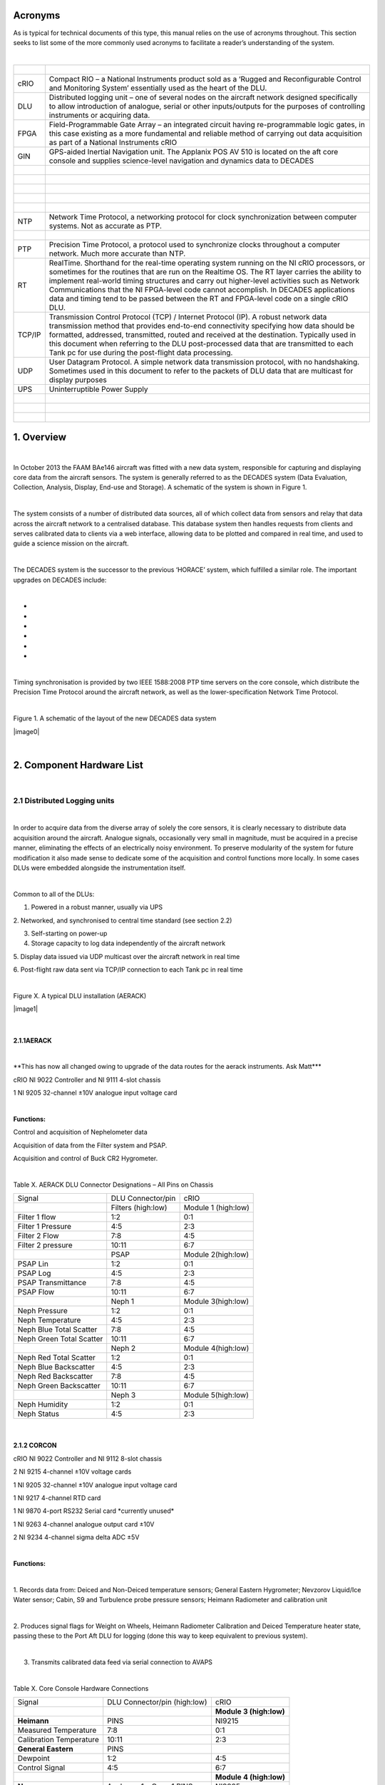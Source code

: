Acronyms
========

As is typical for technical documents of this type, this manual relies
on the use of acronyms throughout. This section seeks to list some of
the more commonly used acronyms to facilitate a reader’s understanding
of the system.

| 

+----------+------------------------------------------------------------------------------------------------------------------------------------------------------------------------------------------------------------------------------------------------------------------------------------------------------------------------------------------------------------------------------------------------------------------------------------------------------------------------------+
| |        | |                                                                                                                                                                                                                                                                                                                                                                                                                                                                            |
+----------+------------------------------------------------------------------------------------------------------------------------------------------------------------------------------------------------------------------------------------------------------------------------------------------------------------------------------------------------------------------------------------------------------------------------------------------------------------------------------+
| cRIO     | Compact RIO – a National Instruments product sold as a ‘Rugged and Reconfigurable Control and Monitoring System’ essentially used as the heart of the DLU.                                                                                                                                                                                                                                                                                                                   |
+----------+------------------------------------------------------------------------------------------------------------------------------------------------------------------------------------------------------------------------------------------------------------------------------------------------------------------------------------------------------------------------------------------------------------------------------------------------------------------------------+
| DLU      | Distributed logging unit – one of several nodes on the aircraft network designed specifically to allow introduction of analogue, serial or other inputs/outputs for the purposes of controlling instruments or acquiring data.                                                                                                                                                                                                                                               |
+----------+------------------------------------------------------------------------------------------------------------------------------------------------------------------------------------------------------------------------------------------------------------------------------------------------------------------------------------------------------------------------------------------------------------------------------------------------------------------------------+
| FPGA     | Field-Programmable Gate Array – an integrated circuit having re-programmable logic gates, in this case existing as a more fundamental and reliable method of carrying out data acquisition as part of a National Instruments cRIO                                                                                                                                                                                                                                            |
+----------+------------------------------------------------------------------------------------------------------------------------------------------------------------------------------------------------------------------------------------------------------------------------------------------------------------------------------------------------------------------------------------------------------------------------------------------------------------------------------+
| GIN      | GPS-aided Inertial Navigation unit. The Applanix POS AV 510 is located on the aft core console and supplies science-level navigation and dynamics data to DECADES                                                                                                                                                                                                                                                                                                            |
+----------+------------------------------------------------------------------------------------------------------------------------------------------------------------------------------------------------------------------------------------------------------------------------------------------------------------------------------------------------------------------------------------------------------------------------------------------------------------------------------+
| |        | |                                                                                                                                                                                                                                                                                                                                                                                                                                                                            |
+----------+------------------------------------------------------------------------------------------------------------------------------------------------------------------------------------------------------------------------------------------------------------------------------------------------------------------------------------------------------------------------------------------------------------------------------------------------------------------------------+
| |        | |                                                                                                                                                                                                                                                                                                                                                                                                                                                                            |
+----------+------------------------------------------------------------------------------------------------------------------------------------------------------------------------------------------------------------------------------------------------------------------------------------------------------------------------------------------------------------------------------------------------------------------------------------------------------------------------------+
| |        | |                                                                                                                                                                                                                                                                                                                                                                                                                                                                            |
+----------+------------------------------------------------------------------------------------------------------------------------------------------------------------------------------------------------------------------------------------------------------------------------------------------------------------------------------------------------------------------------------------------------------------------------------------------------------------------------------+
| |        | |                                                                                                                                                                                                                                                                                                                                                                                                                                                                            |
+----------+------------------------------------------------------------------------------------------------------------------------------------------------------------------------------------------------------------------------------------------------------------------------------------------------------------------------------------------------------------------------------------------------------------------------------------------------------------------------------+
| |        | |                                                                                                                                                                                                                                                                                                                                                                                                                                                                            |
+----------+------------------------------------------------------------------------------------------------------------------------------------------------------------------------------------------------------------------------------------------------------------------------------------------------------------------------------------------------------------------------------------------------------------------------------------------------------------------------------+
| NTP      | Network Time Protocol, a networking protocol for clock synchronization between computer systems. Not as accurate as PTP.                                                                                                                                                                                                                                                                                                                                                     |
+----------+------------------------------------------------------------------------------------------------------------------------------------------------------------------------------------------------------------------------------------------------------------------------------------------------------------------------------------------------------------------------------------------------------------------------------------------------------------------------------+
| |        | |                                                                                                                                                                                                                                                                                                                                                                                                                                                                            |
+----------+------------------------------------------------------------------------------------------------------------------------------------------------------------------------------------------------------------------------------------------------------------------------------------------------------------------------------------------------------------------------------------------------------------------------------------------------------------------------------+
| PTP      | Precision Time Protocol, a protocol used to synchronize clocks throughout a computer network. Much more accurate than NTP.                                                                                                                                                                                                                                                                                                                                                   |
+----------+------------------------------------------------------------------------------------------------------------------------------------------------------------------------------------------------------------------------------------------------------------------------------------------------------------------------------------------------------------------------------------------------------------------------------------------------------------------------------+
| RT       | RealTime. Shorthand for the real-time operating system running on the NI cRIO processors, or sometimes for the routines that are run on the Realtime OS. The RT layer carries the ability to implement real-world timing structures and carry out higher-level activities such as Network Communications that the NI FPGA-level code cannot accomplish. In DECADES applications data and timing tend to be passed between the RT and FPGA-level code on a single cRIO DLU.   |
+----------+------------------------------------------------------------------------------------------------------------------------------------------------------------------------------------------------------------------------------------------------------------------------------------------------------------------------------------------------------------------------------------------------------------------------------------------------------------------------------+
| TCP/IP   | Transmission Control Protocol (TCP) / Internet Protocol (IP). A robust network data transmission method that provides end-to-end connectivity specifying how data should be formatted, addressed, transmitted, routed and received at the destination. Typically used in this document when referring to the DLU post-processed data that are transmitted to each Tank pc for use during the post-flight data processing.                                                    |
+----------+------------------------------------------------------------------------------------------------------------------------------------------------------------------------------------------------------------------------------------------------------------------------------------------------------------------------------------------------------------------------------------------------------------------------------------------------------------------------------+
| UDP      | User Datagram Protocol. A simple network data transmission protocol, with no handshaking. Sometimes used in this document to refer to the packets of DLU data that are multicast for display purposes                                                                                                                                                                                                                                                                        |
+----------+------------------------------------------------------------------------------------------------------------------------------------------------------------------------------------------------------------------------------------------------------------------------------------------------------------------------------------------------------------------------------------------------------------------------------------------------------------------------------+
| UPS      | Uninterruptible Power Supply                                                                                                                                                                                                                                                                                                                                                                                                                                                 |
+----------+------------------------------------------------------------------------------------------------------------------------------------------------------------------------------------------------------------------------------------------------------------------------------------------------------------------------------------------------------------------------------------------------------------------------------------------------------------------------------+
| |        | |                                                                                                                                                                                                                                                                                                                                                                                                                                                                            |
+----------+------------------------------------------------------------------------------------------------------------------------------------------------------------------------------------------------------------------------------------------------------------------------------------------------------------------------------------------------------------------------------------------------------------------------------------------------------------------------------+
| |        | |                                                                                                                                                                                                                                                                                                                                                                                                                                                                            |
+----------+------------------------------------------------------------------------------------------------------------------------------------------------------------------------------------------------------------------------------------------------------------------------------------------------------------------------------------------------------------------------------------------------------------------------------------------------------------------------------+
| |        | |                                                                                                                                                                                                                                                                                                                                                                                                                                                                            |
+----------+------------------------------------------------------------------------------------------------------------------------------------------------------------------------------------------------------------------------------------------------------------------------------------------------------------------------------------------------------------------------------------------------------------------------------------------------------------------------------+

1. Overview
===========

| 

In October 2013 the FAAM BAe146 aircraft was fitted with a new data
system, responsible for capturing and displaying core data from the
aircraft sensors. The system is generally referred to as the DECADES
system (Data Evaluation, Collection, Analysis, Display, End-use and
Storage). A schematic of the system is shown in Figure 1.

| 

The system consists of a number of distributed data sources, all of
which collect data from sensors and relay that data across the aircraft
network to a centralised database. This database system then handles
requests from clients and serves calibrated data to clients via a web
interface, allowing data to be plotted and compared in real time, and
used to guide a science mission on the aircraft.

| 

The DECADES system is the successor to the previous ‘HORACE’ system,
which fulfilled a similar role. The important upgrades on DECADES
include:

| 

-  
-  
-  
-  
-  
-  

| 

Timing synchronisation is provided by two IEEE 1588:2008 PTP time
servers on the core console, which distribute the Precision Time
Protocol around the aircraft network, as well as the lower-specification
Network Time Protocol.

| 

Figure 1. A schematic of the layout of the new DECADES data system

|image0|

| 

2. Component Hardware List
==========================

| 

2.1 Distributed Logging units
-----------------------------

| 

In order to acquire data from the diverse array of solely the core
sensors, it is clearly necessary to distribute data acquisition around
the aircraft. Analogue signals, occasionally very small in magnitude,
must be acquired in a precise manner, eliminating the effects of an
electrically noisy environment. To preserve modularity of the system for
future modification it also made sense to dedicate some of the
acquisition and control functions more locally. In some cases DLUs were
embedded alongside the instrumentation itself.

| 

Common to all of the DLUs:

1. Powered in a robust manner, usually via UPS

2. Networked, and synchronised to central time standard (see section
2.2)

3. Self-starting on power-up

4. Storage capacity to log data independently of the aircraft network

5. Display data issued via UDP multicast over the aircraft network in
real time

6. Post-flight raw data sent via TCP/IP connection to each Tank pc in
real time

| 

Figure X. A typical DLU installation (AERACK)

|image1|

| 

2.1.1AERACK
~~~~~~~~~~~

| 

\*\*This has now all changed owing to upgrade of the data routes for the
aerack instruments. Ask Matt\*\*\*

cRIO NI 9022 Controller and NI 9111 4-slot chassis

1 NI 9205 32-channel ±10V analogue input voltage card

| 

**Functions:**

Control and acquisition of Nephelometer data

Acquisition of data from the Filter system and PSAP.

Acquisition and control of Buck CR2 Hygrometer.

| 

Table X. AERACK DLU Connector Designations – All Pins on Chassis

+----------------------------+----------------------+-----------------------+
| Signal                     | DLU Connector/pin    | cRIO                  |
+----------------------------+----------------------+-----------------------+
| |                          | Filters (high:low)   | Module 1 (high:low)   |
+----------------------------+----------------------+-----------------------+
| Filter 1 flow              | 1:2                  | 0:1                   |
+----------------------------+----------------------+-----------------------+
| Filter 1 Pressure          | 4:5                  | 2:3                   |
+----------------------------+----------------------+-----------------------+
| Filter 2 Flow              | 7:8                  | 4:5                   |
+----------------------------+----------------------+-----------------------+
| Filter 2 pressure          | 10:11                | 6:7                   |
+----------------------------+----------------------+-----------------------+
| |                          | PSAP                 | Module 2(high:low)    |
+----------------------------+----------------------+-----------------------+
| PSAP Lin                   | 1:2                  | 0:1                   |
+----------------------------+----------------------+-----------------------+
| PSAP Log                   | 4:5                  | 2:3                   |
+----------------------------+----------------------+-----------------------+
| PSAP Transmittance         | 7:8                  | 4:5                   |
+----------------------------+----------------------+-----------------------+
| PSAP Flow                  | 10:11                | 6:7                   |
+----------------------------+----------------------+-----------------------+
| |                          | Neph 1               | Module 3(high:low)    |
+----------------------------+----------------------+-----------------------+
| Neph Pressure              | 1:2                  | 0:1                   |
+----------------------------+----------------------+-----------------------+
| Neph Temperature           | 4:5                  | 2:3                   |
+----------------------------+----------------------+-----------------------+
| Neph Blue Total Scatter    | 7:8                  | 4:5                   |
+----------------------------+----------------------+-----------------------+
| Neph Green Total Scatter   | 10:11                | 6:7                   |
+----------------------------+----------------------+-----------------------+
| |                          | Neph 2               | Module 4(high:low)    |
+----------------------------+----------------------+-----------------------+
| Neph Red Total Scatter     | 1:2                  | 0:1                   |
+----------------------------+----------------------+-----------------------+
| Neph Blue Backscatter      | 4:5                  | 2:3                   |
+----------------------------+----------------------+-----------------------+
| Neph Red Backscatter       | 7:8                  | 4:5                   |
+----------------------------+----------------------+-----------------------+
| Neph Green Backscatter     | 10:11                | 6:7                   |
+----------------------------+----------------------+-----------------------+
| |                          | Neph 3               | Module 5(high:low)    |
+----------------------------+----------------------+-----------------------+
| Neph Humidity              | 1:2                  | 0:1                   |
+----------------------------+----------------------+-----------------------+
| Neph Status                | 4:5                  | 2:3                   |
+----------------------------+----------------------+-----------------------+

| 

2.1.2 CORCON
~~~~~~~~~~~~

cRIO NI 9022 Controller and NI 9112 8-slot chassis

2 NI 9215 4-channel ±10V voltage cards

1 NI 9205 32-channel ±10V analogue input voltage card

1 NI 9217 4-channel RTD card

1 NI 9870 4-port RS232 Serial card \*currently unused\*

1 NI 9263 4-channel analogue output card ±10V

2 NI 9234 4-channel sigma delta ADC ±5V

| 

**Functions:**

| 

1. Records data from: Deiced and Non-Deiced temperature sensors; General
Eastern Hygrometer; Nevzorov Liquid/Ice Water sensor; Cabin, S9 and
Turbulence probe pressure sensors; Heimann Radiometer and calibration
unit

| 

2. Produces signal flags for Weight on Wheels, Heimann Radiometer
Calibration and Deiced Temperature heater state, passing these to the
Port Aft DLU for logging (done this way to keep equivalent to previous
system).

| 

3. Transmits calibrated data feed via serial connection to AVAPS

| 

Table X. Core Console Hardware Connections

+---------------------------+--------------------------------+---------------------------+
| Signal                    | DLU Connector/pin (high:low)   | cRIO                      |
+---------------------------+--------------------------------+---------------------------+
| |                         | |                              | **Module 3 (high:low)**   |
+---------------------------+--------------------------------+---------------------------+
| **Heimann**               | PINS                           | NI9215                    |
+---------------------------+--------------------------------+---------------------------+
| Measured Temperature      | 7:8                            | 0:1                       |
+---------------------------+--------------------------------+---------------------------+
| Calibration Temperature   | 10:11                          | 2:3                       |
+---------------------------+--------------------------------+---------------------------+
| **General Eastern**       | PINS                           | |                         |
+---------------------------+--------------------------------+---------------------------+
| Dewpoint                  | 1:2                            | 4:5                       |
+---------------------------+--------------------------------+---------------------------+
| Control Signal            | 4:5                            | 6:7                       |
+---------------------------+--------------------------------+---------------------------+
| |                         | |                              | **Module 4 (high:low)**   |
+---------------------------+--------------------------------+---------------------------+
| **Nevzorov**              | Analogue 1 – Conn 1 PINS       | NI9205                    |
+---------------------------+--------------------------------+---------------------------+
| TWC Reference I (-ve)     | 1                              | 20 *(AI8)*                |
+---------------------------+--------------------------------+---------------------------+
| TWC Reference I (+ve)     | 5                              | 1 *(AI0)*                 |
+---------------------------+--------------------------------+---------------------------+
| TWC Reference V (-ve)     | 2                              | 21 *(AI9)*                |
+---------------------------+--------------------------------+---------------------------+
| TWC Reference V (+ve)     | 6                              | 2 *(AI1)*                 |
+---------------------------+--------------------------------+---------------------------+
| TWC Collector I (-ve)     | 3                              | 22 *(AI10)*               |
+---------------------------+--------------------------------+---------------------------+
| TWC Collector I (+ve)     | 7                              | 3 *(AI2)*                 |
+---------------------------+--------------------------------+---------------------------+
| TWC Collector V (-ve)     | 4                              | 23 *(AI11)*               |
+---------------------------+--------------------------------+---------------------------+
| TWC Collector V (+ve)     | 8                              | 4 *(AI3)*                 |
+---------------------------+--------------------------------+---------------------------+
| |                         | Analogue 1 – Conn 2 PINS       | NI9205                    |
+---------------------------+--------------------------------+---------------------------+
| LWC Reference I (-ve)     | 1                              | 24 *(AI12)*               |
+---------------------------+--------------------------------+---------------------------+
| LWC Reference I (+ve)     | 5                              | 5 *(AI4)*                 |
+---------------------------+--------------------------------+---------------------------+
| LWC Reference V (-ve)     | 2                              | 25 *(AI13)*               |
+---------------------------+--------------------------------+---------------------------+
| LWC Reference V (+ve)     | 6                              | 6 *(AI5)*                 |
+---------------------------+--------------------------------+---------------------------+
| LWC Collector I (-ve)     | 3                              | 26 *(AI14)*               |
+---------------------------+--------------------------------+---------------------------+
| LWC Collector I (+ve)     | 7                              | 7 *(AI6)*                 |
+---------------------------+--------------------------------+---------------------------+
| LWC Collector V (-ve)     | 4                              | 27 *(AI15)*               |
+---------------------------+--------------------------------+---------------------------+
| LWC Collector V (+ve)     | 8                              | 8 *(AI7)*                 |
+---------------------------+--------------------------------+---------------------------+
| |                         | |                              | **Module 5 (high:low)**   |
+---------------------------+--------------------------------+---------------------------+
| **Pressures**             | Analogue 1 – 3 SKTS            | |                         |
+---------------------------+--------------------------------+---------------------------+
| Cabin Pressure            | 1:6                            | 4:5                       |
+---------------------------+--------------------------------+---------------------------+
| |                         | 6020-16-26PN Turbulence        | |                         |
+---------------------------+--------------------------------+---------------------------+
| S9Static Pressure         | E:F                            | 6:7                       |
+---------------------------+--------------------------------+---------------------------+
| |                         | |                              | **Module 6 (high:low)**   |
+---------------------------+--------------------------------+---------------------------+
| Johnson Williams          | 1:2 PINS                       | 0:1                       |
+---------------------------+--------------------------------+---------------------------+
| |                         | |                              | |                         |
+---------------------------+--------------------------------+---------------------------+
| **Turbulence**            | 6020-16-26PN Turbulence        | |                         |
+---------------------------+--------------------------------+---------------------------+
| TP1 P0-S10                | G:H                            | 2:3                       |
+---------------------------+--------------------------------+---------------------------+
| TP4                       | N:P                            | 4:5                       |
+---------------------------+--------------------------------+---------------------------+
| TP5                       | R:S                            | 6:7                       |
+---------------------------+--------------------------------+---------------------------+
| |                         | |                              | **Module 7 (high:low)**   |
+---------------------------+--------------------------------+---------------------------+
| |                         | |                              | NI 9234                   |
+---------------------------+--------------------------------+---------------------------+
| TP2                       | J:K                            | 0pin:0screen              |
+---------------------------+--------------------------------+---------------------------+
| TP3                       | L:M                            | 1pin:1screen              |
+---------------------------+--------------------------------+---------------------------+
| **Fast Temps**            | See Figure 2 SKTS              | |                         |
+---------------------------+--------------------------------+---------------------------+
| Signal                    | 8:4                            | 2pin:2screen              |
+---------------------------+--------------------------------+---------------------------+
| |                         | |                              | **Module 2 (high:low)**   |
+---------------------------+--------------------------------+---------------------------+
| Excitation voltage        | See Figure 2                   | |                         |
+---------------------------+--------------------------------+---------------------------+
| **Temps**                 | Non Deiced SKTS                | **Module 1 (high:low)**   |
+---------------------------+--------------------------------+---------------------------+
| Excitation current        | 6:2                            | 0:3                       |
+---------------------------+--------------------------------+---------------------------+
| Signals                   | 8:4                            | 1:2                       |
+---------------------------+--------------------------------+---------------------------+
| |                         | Deiced SKTS                    | |                         |
+---------------------------+--------------------------------+---------------------------+
| Excitation current        | 6:2                            | 4:7                       |
+---------------------------+--------------------------------+---------------------------+
| Signals                   | 8:4                            | 5:6                       |
+---------------------------+--------------------------------+---------------------------+

| 

**Additional front-panel cards:**

| 

Fast Temperature

To translate the thermistor measurement to a voltage, the thermistor is
operated in a potential divider with one of two selectable precision
resistors (depending on the temperature range) A 5V switched source from
the NI 9263 determines which series resistor is used, the sourcing
current of the module is too low to complete the switching unaided so a
simple transistor amplifier is used to boost this. The NI9263 also
supplies the voltage for the potential divider.

| 

\*\*Update to reflect Matt’s changes of this hardware card\*\*

|image2|

| 

Signal Register

This card translates the various signal outputs from the 5 data sources
(Nevz TWC, Nevz LWC, Rosemount Deiced Heater, WOW, Heimann Calibration)
into binary outputs for the digital input cards. This is done using
miniature relays.

| 

Temperature Card

\*\*update with the info for Matt’s card\*\*

| 

2.1.3 LOWER and UPPER BBR (Two DLUS)
~~~~~~~~~~~~~~~~~~~~~~~~~~~~~~~~~~~~

cRIO NI 9022 Controller and NI 9111 4-slot chassis

2 NI 9215 4-channel ±10V analogue input voltage cards

1 NI 9472 8-channel 24V Digital Output card

| 

Additional Front Panel Cards:

28-15V DC-DC converter and connectors

| 

**Function:**

| 

Acquire data from the Broadband Radiometer (BBR) instruments.

| 

Each BBR requires a switched 15V signal to determine whether a signal or
reference (‘zero’) measurement is being output. These are switched
halfway through every second. The DC-DC converter to provide the ±15V
BBR supply is mounted on the inside of the BBR DLU front panel. 15V for
the switched circuit comes from a small voltage regulator card mounted
on the rear of the same panel, this is switched using the NI 9472 module

| 

Figure X. DECADES BBR schematic – \*\*Matt has a new version of this
diagram?

|image3|

| 

Table X. BBR DLU Connector Designations – All Pins on Chassis

+---------------------+---------------------+---------------------------+
| Signal              | DLU Connector/pin   | cRIO                      |
+---------------------+---------------------+---------------------------+
| |                   | (high:low)          | **Module 1 (high:low)**   |
+---------------------+---------------------+---------------------------+
| **Radiometers 1**   | ALL SKTS            | NI9215                    |
+---------------------+---------------------+---------------------------+
| Radiation           | D:F                 | 0:1                       |
+---------------------+---------------------+---------------------------+
| Temperature         | E:F                 | 2:3                       |
+---------------------+---------------------+---------------------------+
| **Radiometers 2**   | |                   | |                         |
+---------------------+---------------------+---------------------------+
| Radiation           | D:F                 | 4:5                       |
+---------------------+---------------------+---------------------------+
| Temperature         | E:F                 | 6:7                       |
+---------------------+---------------------+---------------------------+
| **Radiometers 3**   | |                   | **Module 2 (high:low)**   |
+---------------------+---------------------+---------------------------+
| Radiation           | D:F                 | 0:1                       |
+---------------------+---------------------+---------------------------+
| Temperature         | E:F                 | 2:3                       |
+---------------------+---------------------+---------------------------+
| **Radiometers 4**   | |                   | |                         |
+---------------------+---------------------+---------------------------+
| Radiation           | D:F                 | 4:5                       |
+---------------------+---------------------+---------------------------+
| Temperature         | E:F                 | 6:7                       |
+---------------------+---------------------+---------------------------+
| |                   | |                   | |                         |
+---------------------+---------------------+---------------------------+

| 

NB Module 3 NI9472 Digital I/O exists purely to generate the required
1-hz signal needed by the BBR to switch between sending zero/radiation
signal on pin D of the 6020-14-19 connector. The correct function of the
cRIO and the TRACO dc-dc converter providing the ±15v supply is
confirmed by the LED indicator on the front panel.

| 

\*\*

| 

2.1.4 PRTAFT DLU
~~~~~~~~~~~~~~~~

1 NI 9403 32-channel TTL digital input card.

1 SET ARINC 429 Tx/Rx card

1 NI 9215 4-channel ±10V analogue input voltage card

| 

**Functions:**

| 

1: Records status flags from Weight-on-wheels signal , Heimann
Radiometer calibration state and deiced heater state

2. Acquires data from the CORCON JCI-140 field mill (static sensor)

3. Acquires ARINC429 data from the relay from the aircraft air data
computer, comprising Radar Altitude, Indicated Airspeed and Pressure
Altitude.

4. Receives UDP data from the GPS/INU system, which are reformatted for
transmission to the aircraft display system via the Tank computers.
Though imperfect, this configuration allowed GIN data to be simply
ingested alongside other DLU data.

| 

2.1.5 GIN Pseudo-DLU
~~~~~~~~~~~~~~~~~~~~

Though not strictly a DLU in many senses, the Applanix POS AV 510
GPS-aided Inertial Navigation Unit carries out many functions of a DLU
and the navigation/position/dynamics data that it measures is critical
to the operation of many of the display functions. GIN is located on the
Aft Core Console. In common with the other DLUs, GIN stores data
internally, which can be accessed later via FTP in the case of network
or other communications issues preventing data reaching either Tank pc.

| 

The GPS/Inertial Navigation Unit outputs data across three ip ports. The
Display data port (5600) outputs UDP data at 1-hz. The Primary and
Secondary data ports (5602 and 5603 respectively) output TCP/IP data at
up to 200hz, user selectable, currently 50hz. Each one of these is
dedicated to a Tank PC for post-flight data. The secondary data port is
buffered in case of network communication problems. UDP data are used
for in-flight display as they are within 1s of real-time, whereas the
other data ports are subject to delay. For further information see the
relevant GIN documentation.

| 

Currently the GIN UDP messages are picked up by the PRTAFT DLU and are
re-formatted and relayed alongside its other data, to keep GIN data
compatible with that from the other Core DLUs.

| 

2.1.6 Core Chemistry Pseudo-DLU
~~~~~~~~~~~~~~~~~~~~~~~~~~~~~~~

| 

At the time of writing, this pseudo-DLU was in fact an industrial pc,
configured to acquire data from the serial outputs of the Chemistry CO
and Ozone instruments and relay these data, in common with the methods
employed on the conventional DLUs, via UDP multicast and TCP/IP
connection to the Tank PCs. In addition to this the Chemistry pc carries
out other control and data functions, fully documented elsewhere.

| 

2.1.7 Other Pseudo-DLUs (The Way Ahead!)
~~~~~~~~~~~~~~~~~~~~~~~~~~~~~~~~~~~~~~~~

| 

The philosophy behind aircraft data acquisition for the lifetime of the
new data system will be the simplicity with which new data sources can
be added. It is intended that data be acquired by a suitable local
method, whether on PC, cRIO, Arduino or a full-blown purpose-built DLU
(all of these methods have been demonstrated on the aircraft system to
date), and transmitted across the network in the same way as the
existing DLUs. As long as the six basic common factors listed in Section
2.1 can be satisfied then in theory any data logged by these means can
be simply stored, post-processed and displayed in flight.

| 

2.1.X CCN and CPC
~~~~~~~~~~~~~~~~~

Data will be exported in an analogous fashion to the cRIO data by the
CCN rack pc.

| 

2.1.XX Cloud Physics
~~~~~~~~~~~~~~~~~~~~

Datastream not yet in existence.

| 

| 

2.2 Timeservers (Filiberto and Gaston)
--------------------------------------

| 

Two Meinberg M600 PTP (Precision Time Protocol) Grandmaster Clocks,
named as above, are fitted as part of the Core Console rack. The units
were retrofitted with a modified GPS module (MGR170SV) to allow GPS
signal acquisition whilst moving. Even without GPS lock, each unit is
capable of time accuracies of better than 22µs within a 24-hour period.
With GPS the instantaneous time specification is better than 50ns.
Outputted time is in standard UNIX (POSIX) format representing time
since midnight on January 1\ :sup:`st` 1970.

| 

Filiberto and Gaston are both Stratum 1 Grandmaster clocks outputting
their PTP messages over the aircraft LAN. Filiberto is configured to
have a higher priority than Gaston, in order that all PTP-enabled
devices on the network will synchronise to the same time. In the event
of a failure of Filiberto then all systems revert to Gaston. Were Gaston
to also fail then the remaining PTP-capable clock sources on the
aircraft, including all of the cRIO DLUs, would essentially elect a new
leader and all synchronise to that.

| 

In addition each timeserver serves out time synchronisation data via the
Network Time Protocol (NTP). Standard NTP software such as ‘abouttime’
or that embedded in Windows 7 can use either Gaston of Filiberto ip
addresses as ntp time servers.

| 

Both systems require a GPS feed, provided by separate standard aircraft
L1/L2 antennae mounted on the aircraft fuselage. One uses an Aeroantenna
AT1675-17W-TNCF-000-RG-36-NM that was fitted for a former instrument,
the other employs a micropulse 12700 26dB L1 only antenna that was
formerly used for the old aircraft master time generator that these
systems replaced.

| 

2.3 Tank Computers (Fish and Septic)
------------------------------------

| 

Two fanless industrial-grade pcs comprise the central recording,
database and display servers, as follows:

| 

Processor: Socket P Intel® Core™ Duo 2.4GHz, 3MB L2 Cache, Processor
P8600

Memory: Built-in one 2GB SO-DIMM memory

Hard-disk: One 2.5" SATA Solid-State Disk capacity 120Gb

Power Input: 12V DC in with 4pin mini-DIN, 45W max

Operating Temperature -20ºC - 70ºC (SATA SSD) with air flow

Operating Shock Half-Sine Shock Test 5G/11ms, 3 shocks per axis

Operating Vibration MIL-STD-810F 514.5 C-1

Weight (Net/Gross) 3.5Kg/4.2Kg

Dimension(WxHxD) 310 x 200 x 55mm

Dual LAN ports, though only one is currently used.

| 

Both PCs are housed on a tray on the Forward Core Console, with the
power supply coming from dedicated industrial 19-inch rack supplies on
the same rack, in turn powered from the rack UPS, detailed below. These
power-supplies are also connected in a way such that if either were to
fail, the remaining supply has spare capacity to provide power for both
Tank computers at once.

| 

2.4 UPS
-------

| 

Two Eaton 750i (500w) UPS are housed in the Forward Core Console.
Unfortunately these could not be configured to be autonomously
redundant, so instead are rotated in service with one unit being
connected for a few months at a time. The UPS units are capable of
supporting the aircraft Network and Data system, including the Flight
Manager Display, Tank pcs, DLUs, main and sidewall switches, and GIN,
for up to 15 minutes in the case of severe power outage.

| 

2.5 Aircraft Network
--------------------

| 

Fully documented elsewhere, the (currently 1Gb/s) aircraft network
provides the communication backbone to allow data to flow around the
DECADES system. It comprises a main switch on the forward core console
and sidewall and subsidiary switches elsewhere around the aircraft. All
data acquired by the DLUs is sent to the TANK PCs over the network, and
the display of data to client applications is clearly dependent on this
infrastructure.

3. DLU Software
===============

3.1 DLU Labview Code Functions
------------------------------

| 

Common Factors:

Four out of five cRIO DLUs (CORCON, UPPBBR, LOWBBR, PRTAFT) host
Field-Programmable Gate Array (FPGA) code triggered by code running on
the realtime (RT) engine. The RT side typically consists of a number of
loops, dealing with functions such as:

| 

Data acquisition triggering and timing

Flight Number detection

File I/O and administration

UDP data multicast

TCP/IP data communication with dedicated pcs

Data packet assembly

Error handling

| 

All cRIO code is set to run immediately on startup. The FPGA bitfiles
have been compiled and loaded to each cRIO to start the FPGA side and
each RT module has also been compiled as a startup application and
loaded to each cRIO. This means that when power is supplied to the DLUs
from the forward core console UPS, all of the cRIOs will start to log
and transmit data automatically following boot.

| 

The FPGA code actually carries out the low-level sampling of the inputs.
It is in all cases directly driven by the RT code for timing and
synchronisation purposes, using the standard Labview ‘interrupts’
technique. Interrupts take a finite time (up to 250µs) to administer, so
for future high-rate data acquisition out of the scope of this project,
it may become necessary to change this technique.

| 

Where appropriate, FPGA data acquisition has been optimised such that
the maximum possible successive samples are taken, compatible with
equi-spaced sampling of high-rate parameters within a second. Owing to
processing time it isn’t possible to capture the total population of
data that is available. For example, each 32Hz turbulence probe data
point is acquired by making 100 samples each separated by 310µs.
Sampling for one point thus takes 31000µs, leaving a 250µs allowance for
the interrupt administration time, shared variable transfer and loop
processing time of each of the 32 samples per second.

| 

Each cRIO FPGA routine contains a 1Hz loop which as part of its code
operates the FPGA LED on the front panel of the cRIO, which is in turn
relayed to the front of each DLU. These LEDs flash in time with the
front panel USER LED operated by the RT code, and when synchronised
demonstrate that the FPGA and RT code are operating correctly in tandem.

| 

Data are passed between the FPGA and RT using shared variables. It
should be noted that for ease these have been implemented based on the
Labview Scan Engine which among other things means that if data start to
be passed back and forth at high frequencies (approaching 1kHz) then
this may need to be redesigned. The current maximum data rate of 32Hz is
well below this limit.

| 

The RT side of each cRIO handles synchronisation and communication with
the other elements of the data acquisition system. Routines on the
Flight Manager pc allow assignment of a flight number via the RT code,
and also permit routine checks to be carried out on the data (see later
section). RT timing is linked to the absolute clock available on each
cRIO, linked directly through the IEEE 1588 Precision Time Protocol
software run by the cRIOs. This uses the networked Meinberg Timeserver
to link each datastream back to UTC time to a sub-microsecond accuracy.

| 

RT code assembles data packets from each cRIO with originating
identifiers, these are documented in the data section. Every cRIO saves
these packets in its internal memory (enough space for well in excess of
20 flights of even high-rate GIN data on each), and transmits a copy to
each of the database machines (currently Fish and Septic) for storage.
UDP packets are sent to a multicast address enabling assimilation into
the Flight Database for display purposes.

| 

3.1.1 Standard RT Loops
~~~~~~~~~~~~~~~~~~~~~~~

The 5 cRIO DLUs largely consist of common elements, differing only in
the data handled, parsed and packetised. The following elements are
common across all 5 RT applications:

| 

Data Acquisition

This routine triggers the FPGA acquisition, and reads the shared
variables that contain the data acquired by the FPGA. Data from the
shared variables are successively bound together in sensible chunks
using the Labview Queue method, to be dealt with by the Packet Assembly
loop.

| 

Data Packet Assembly

This loop flushes the acquired data from the queue system, unbundles the
data and sets up two data packets –binary for the TCP/IP transmission
and ASCII for the UDP multicast. In doing so it changes the bundle
method for the high-rate binary data so that multiple values from the
same parameter appear together, only uses the last point of each second
for the UDP ascii packet, and affixes a UNIX time stamp from the
previous second to the data. This means that all data are tagged as
belonging to the second during which they were acquired.

| 

Error Handler

A prototype error handler has been inserted. At this stage we don’t know
which errors are going to come up, so this is just a placeholder that
writes errors to a file.

| 

3.1.2 Status and Troubleshooting
~~~~~~~~~~~~~~~~~~~~~~~~~~~~~~~~

| 

In order for a user to successfully troubleshoot the hardware without
resorting to a networked software tool, the cRIOs at the heart of each
DLU have had their FPGA and USER front-panel LEDs employed as indicators
of functionality of the hardware and software. These LEDs have been
brought out onto the front panels of each DLU by the use of internal
light guides, and act as a kind of ‘heartbeat’ indicator.

| 

The USER LED flashes once per second, triggered from within one of the
data acquisition loops actually inside the RT. The usual pattern of
regular flashes should be observed: On for a second, Off for a second.

The FPGA LED flashes once for each iteration of a second’s worth of FPGA
code. The FPGA code is triggered by the RT code, so there should be no
instance of the FPGA flashing without the USER LED, its state should
change at the same time as the RT USER LED. Correct FPGA and RT function
will be seen when the LED states change once a second, at the same time.
A foible of the system sometimes leads to the FPGA and RT LED states
being opposed – ie one is on but the other is off. This still indicates
a working system.

| 

In addition, the RT LED colour depends on the state of its TCP/IP
connection with a tank. If it has a connection by this means, to send
data for post-flight processing, the LED will flash green. If not it
will flash yellow.

| 

Code errors have been observed that cause the FPGA or RT code to halt.
This is usually fixed by restarting. Very irregular triggering of the RT
LED (and therefore RT code in general) has been seen when an unexpected
PTP Grandmaster Clock source was present on the network, and was causing
the DLU internal clock to change its time unreliably.

| 

3.2 Detailed Code Description
-----------------------------

UPP/LOW BBR FPGA
~~~~~~~~~~~~~~~~

| 

Each of the upper and lower BBR DLUs provides support for 3 outputs from
4 BBRs. Two of these outputs are multiplexed over the same cabling, and
so the DLU must also tell the BBR how to control this.

| 

When the main FPGA loop is initiated, once per second, the cRIO reads 8
inputs, consisting of 4 signals and 4 temperature readings, one for each
supported radiometer. After just under half a second ie 1000 samples
(set in Count(usec) on front panel), the FPGA stops acquiring data and
waits for a change in the signal/zero shared variable before continuing.
After this is received, the four signals are read again. The
temperatures are not read a second time.

| 

In parallel with this loop, a second loop cycles the output from a
digital output card in the cRIO DLU. This changes exactly every
half-second, triggering the signal/zero change that is measured above.

| 

The outcome of these loops is that 4 signal readings, 4 temperature
readings and 4 zero readings are acquired once per second, each based on
an average of 1000 successive readings. These are passed to the RT side
via shared variables and the loop is re-initiated by the RT code
acknowledging the interrupt.

| 

UPP/LOW BBR RT
~~~~~~~~~~~~~~

| 

Data acquisition loop reads in the 12 parameters output by the FPGA.
Packet assembly involves a simple unbundling of 3 queues and adding the
resulting data together for the 12 measurements.

| 

AERACK FPGA \*\*CHANGED\*\*
~~~~~~~~~~~~~~~~~~~~~~~~~~~

| 

This is a straightforward loop acquisition loop with an interrupt for RT
synchronisation. It contains 5 sub-loops, one for each module, which
deal with the outputs from each of the five modules in the cRIO. The
measurements, in common with the other cRIOs, are made using a number of
samples (20) with a wait time in each (49995)

| 

Serial data from the Buck CR2 instrument are re-broadcast across the
aircraft LAN using a Netcomm device. The AERACK cRIO acquires the data
over the LAN, stores and exports them alongside its analogue inputs.

| 

AERACK RT \*\*CHANGED\*\*
~~~~~~~~~~~~~~~~~~~~~~~~~

| 

The main AERACK data acquisition loop is relatively standard. Outputs
from the 5 cards are grouped and queued together (Mod 1-5), and the
order is preserved into the ASCII and UDP data packets.

| 

Additionally, the AERACK DLU handles serial-over-ethernet communication
with the Buck CR2 Hygrometer. This involves a secondary acquisition loop
which maintains a TCP/IP connection with the Buck system, and reads data
from that instrument a line at a time. 11 parameters are extracted from
the data and after a validity check these are placed in their own queue.
It should be noted that the Buck data only appear 14 seconds out of
every 15, for reasons best known to the manufacturer. Never mind, it’s a
slow-response instrument anyway.

| 

| 

CORCON FPGA \*CHANGED\*
~~~~~~~~~~~~~~~~~~~~~~~

This consists of 5 acquisition loops governing the different data rates
at which parameters are measured. 1, 4, 16 and 32hz.

| 

In general the sampling consists of loops which execute a number of
times, with a wait time between each execution. For example the 8Hz loop
executes 20 samples with 6240µs wait in between each one (covering
124800µs in total). This is executed 8 times a second (998400µs) leaving
a total of 1600µs for the administration of the 8 interrupts required
and the running of the code itself.

| 

The resulting samples are copied to shared variables and the loops are
paused awaiting interrupts to be acknowledged by the RT code before
running the next iteration.

| 

The 1hz loop also contains some code handling the new fast-temperature
sensor circuit. Its function is to automatically decide on the most
appropriate resistor to run in the potential divider circuit with the
fast thermistor, this changes with temperature. The code is not
complete. Two further loops control the relay action required to effect
the resistance change.

| 

CORCON RT
~~~~~~~~~

| 

The multiple acquisition rate nature of the CORCON DLU necessitates
multiple acquisition loops to put each shared variable measurement into
its appropriate queue. Like parameters with the same measurement module
or same sample frequency tend to be grouped together. In some cases
parameters are queued alongside null (zero) values to reduce the number
of different subVIs that would otherwise be needed to combine the data
into sensible chunks. These nulls are carried through into the ASCII and
Binary data packets. This isn’t ideal, but does leave room for future
addition of new parameters.

| 

Matt to add description of serial data to AVAPS (format, any special
stuff)

| 

PRTAFT FPGA
~~~~~~~~~~~

This consists of the standard loop/interrupt structure, but in this case
reads inputs from three sources. The first of these is a binary flag
register that takes inputs from the following:

| 

Rosemount DI Temperature (heater off/on)

Heimann (no cal/cal)

Weight on Wheels (on ground/in air)

| 

These are sampled once per second and sent to binary shared variables to
be picked up by the RT code.

| 

The other two loops involve the SET ARINC module which allows the cRIO
to communicate with the aircraft ARINC 429 protocol, by which means we
gain access to the Indicated Airspeed and Pressure Altitude data (~20hz)
and Radio Altimeter data (2hz). Both of these loops work in the same
way:

| 

The SET module receives data across a number of ARINC labels. IAS is
label 206, PALT is 203 and RADALT is 164, all in Octal. The ARINC label
is transmitted in reverse as the first 8 bits of each message, and for
some reason (wiring backwards?) we need to also invert each of these 8
bits to get valid label numbers. Once the loop finds a valid label it
strips out the data portion of the message and the sign bit, and exports
them to shared variables. Having found valid messages the loops all
interrupt and wait for the RT side to trigger the next iteration.

| 

\*\*Matt to add JCI140 static data stuff

| 

PRTAFT RT
~~~~~~~~~

There are three data acquisition loops to match the three different
sampling frequencies employed on the PRTAFT DLU. ARINC429 data for the
PALT and IAS are output along with 14 or so other quantities at 13kbps.
Each message is 32 bits, so we expect somewhere around 25 IAS and PALT
measurements every second. Historically FAAM have only used the first 20
measurements of each second and assumed these to actually be equi-spaced
across the second, this is what we continue to do for ease.

| 

Some of the ARINC data are broadcast in an idiosyncratic format
according to the aviation ‘standards’ that define the avionics
equipment, the Data Acquisition routine applies some constants in an
appropriate way. The ARINC data are in an integer format and this is
preserved for retransmission into the queues as follows:

| 

Mod 1: 20Hz

PALT/10000 is the pressure altitude in metres

IAS/32 is the indicated airspeed in Knots

| 

Mod 3: 2Hz

RADALT is the height above the surface in metres.

| 

These values are directly exported to the ascii and binary packets.

| 

Additionally the binary flag register (Mod 2) is converted to 0/1 value
unsigned integers for the ASCII/Binary packets

| 

4. Tank functions, Database and Data Storage
============================================

5. Display System
=================

6. Interfacing with the data system – Display/Storage
=====================================================

7. Backups and Spares
=====================

| 

7.1 DECADES spares kit
----------------------

| 

Spares for every National Instruments module, processor and backplane
used within any of the Core DLUs

Spare connectors

Laboratory power supplies for a single DLU and a single Tank pc.

Spare boards for some of the front-panel DLU cards.

| 

A portable hard drive is kept in the DECADES spares kit which contains
the following backups:

Images of each Tank pc

Images of both realtime and FPGA code for each cRIO DLU.

cRIO imaging software

Instructions for backup and restore.

| 

These backups are refreshed periodically

| 

Additionally, a spare Power One A/C to D/C converter is held within the
core packup, and is a like-for-like spare for the unit that supplies dc
power for the core DLUs, located on the Aft Core Console.

8. Standard formats
===================

| 

TCP/IP Format example

UDP format example

| 

Appendices
==========

Appendix XX. Meinberg Time Server
---------------------------------

Appendix XX. Tank PC Specification/Manual
-----------------------------------------

Appendix XX. Database stuff???
------------------------------

| 

| 

| 

| 

